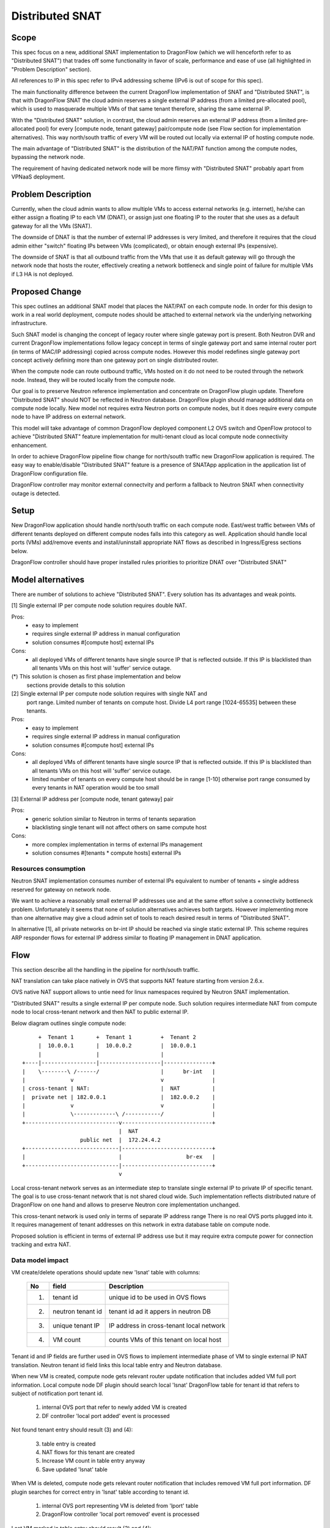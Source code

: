 =================
Distributed SNAT
=================

Scope
=====

This spec focus on a new, additional SNAT implementation to DragonFlow (which
we will henceforth refer to as "Distributed SNAT") that trades off some
functionality in favor of scale, performance and ease of use (all
highlighted in "Problem Description" section).

All references to IP in this spec refer to IPv4 addressing scheme (IPv6 is
out of scope for this spec).

The main functionality difference between the current DragonFlow
implementation of SNAT and "Distributed SNAT", is that with DragonFlow SNAT
the cloud admin reserves a single external IP address (from a limited
pre-allocated pool), which is used to masquerade multiple VMs of that same
tenant therefore, sharing the same external IP.

With the "Distributed SNAT" solution, in contrast, the cloud admin reserves an
external IP address (from a limited pre-allocated pool) for every [compute
node, tenant gateway] pair/compute node (see Flow section for implementation
alternatives). This way north/south traffic of every VM will be routed out
locally via external IP of hosting compute node.

The main advantage of "Distributed SNAT" is the distribution of the NAT/PAT
function among the compute nodes, bypassing the network node.

The requirement of having dedicated network node will be more flimsy with
"Distributed SNAT" probably apart from VPNaaS deployment.


Problem Description
===================

Currently, when the cloud admin wants to allow multiple VMs to access external
networks (e.g. internet), he/she can either assign a floating IP to each VM
(DNAT), or assign just one floating IP to the router that she uses as a
default gateway for all the VMs (SNAT).

The downside of DNAT is that the number of external IP addresses is very
limited, and therefore it requires that the cloud admin either "switch"
floating IPs between VMs (complicated), or obtain enough external IPs
(expensive).

The downside of SNAT is that all outbound traffic from the VMs that use
it as default gateway will go through the network node that hosts the router,
effectively creating a network bottleneck and single point of failure
for multiple VMs if L3 HA is not deployed.


Proposed Change
===============

This spec outlines an additional SNAT model that places the NAT/PAT on
each compute node. In order for this design to work in a real world
deployment, compute nodes should be attached to external network via the
underlying networking infrastructure.

Such SNAT model is changing the concept of legacy router where single gateway
port is present. Both Neutron DVR and current DragonFlow implementations
follow legacy concept in terms of single gateway port and same internal router
port (in terms of MAC/IP addressing) copied across compute nodes. However this
model redefines single gateway port concept actively defining more than one
gateway port on single distributed router.

When the compute node can route outbound traffic, VMs hosted on it do
not need to be routed through the network node. Instead, they will be
routed locally from the compute node.

Our goal is to preserve Neutron reference implementation and concentrate on
DragonFlow plugin update. Therefore "Distributed SNAT" should NOT be reflected
in Neutron database. DragonFlow plugin should manage additional data on
compute node locally. New model not requires extra Neutron ports on compute
nodes, but it does require every compute node to have IP address on external
network.

This model will take advantage of common DragonFlow deployed component L2 OVS
switch and OpenFlow protocol to achieve "Distributed SNAT" feature
implementation for multi-tenant cloud as local compute node connectivity
enhancement.

In order to achieve DragonFlow pipeline flow change for north/south traffic
new DragonFlow application is required. The easy way to enable/disable
"Distributed SNAT" feature is a presence of SNATApp application in the
application list of DragonFlow configuration file.

DragonFlow controller may monitor external connectvity and perform a fallback
to Neutron SNAT when connectivity outage is detected.


Setup
=====

New DragonFlow application should handle north/south traffic on each compute
node. East/west traffic between VMs of different tenants deployed on different
compute nodes falls into this category as well. Application should handle
local ports (VMs) add/remove events and install/uninstall appropriate
NAT flows as described in Ingress/Egress sections below.

DragonFlow controller should have proper installed rules priorities to
prioritize DNAT over "Distributed SNAT"



Model alternatives
==================

There are number of solutions to achieve "Distributed SNAT". Every solution
has its advantages and weak points. 

[1] Single external IP per compute node solution requires double NAT.
  
Pros: 
    - easy to implement   
    - requires single external IP address in manual configuration
    - solution consumes #[compute host] external IPs
Cons: 
    - all deployed VMs of different tenants have single source IP that is
      reflected outside. If this IP is blacklisted than all tenants VMs on
      this host will 'suffer' service outage. 

(*) This solution is chosen as first phase implementation and below
    sections provide details to this solution

[2] Single external IP per compute node solution requires with single NAT and
    port range. Limited number of tenants on compute host. Divide L4 port
    range [1024-65535] between these tenants.
Pros:
    - easy to implement
    - requires single external IP address in manual configuration
    - solution consumes #[compute host] external IPs
Cons: 
    - all deployed VMs of different tenants have single source IP that is
      reflected outside. If this IP is blacklisted than all tenants VMs on
      this host will 'suffer' service outage. 
    - limited number of tenants on every compute host should be in range
      [1-10] otherwise port range consumed by every tenants in NAT operation
      would be too small
    
[3] External IP address per [compute node, tenant gateway] pair

Pros:
    - generic solution similar to Neutron in terms of tenants separation
    - blacklisting single tenant will not affect others on same compute host
Cons:
    - more complex implementation in terms of external IPs management
    - solution consumes #[tenants * compute hosts] external IPs


Resources consumption
---------------------

Neutron SNAT implementation consumes number of external IPs equivalent to
number of tenants + single address reserved for gateway on network node.

We want to achieve a reasonably small external IP addresses use and at the
same effort solve a connectivity bottleneck problem. Unfortunately it seems
that none of solution alternatives achieves both targets. However
implementing more than one alternative may give a cloud admin set of tools
to reach desired result in terms of "Distributed SNAT".

In alternative [1], all private networks on br-int IP should be reached via
single static external IP. This scheme requires ARP responder flows for
external IP address similar to floating IP management in DNAT application.

        
Flow
====

This section describe all the handling in the pipeline for north/south
traffic.

NAT translation can take place natively in OVS that supports NAT feature
starting from version 2.6.x.

OVS native NAT support allows to untie need for linux namespaces required by
Neutron SNAT implementation.

"Distributed SNAT" results a single external IP per compute node. Such
solution requires intermediate NAT from compute node to local cross-tenant
network and then NAT to public external IP.

Below diagram outlines single compute node:


::

        +  Tenant 1       +  Tenant 1         +  Tenant 2
        |  10.0.0.1       |  10.0.0.2         |  10.0.0.1
        |                 |                   |
   +----|-----------------|-------------------|---------------+
   |    \--------\ /------/                   |      br-int   |
   |              v                           v               |
   | cross-tenant | NAT:                      |  NAT          |
   |  private net | 182.0.0.1                 |  182.0.0.2    |
   |              v                           v               |
   |              \-------------\ /-----------/               |
   +-----------------------------v----------------------------+
                                 |  NAT
                     public net  |  172.24.4.2
   +-----------------------------|----------------------------+
   |                             |                    br-ex   |
   +-----------------------------|----------------------------+
                                 v

Local cross-tenant network serves as an intermediate step to translate single
external IP to private IP of specific tenant. The goal is to use cross-tenant
network that is not shared cloud wide. Such implementation reflects
distributed nature of DragonFlow on one hand and allows to preserve Neutron
core implementation unchanged.

This cross-tenant network is used only in terms of separate IP address range
There is no real OVS ports plugged into it. It requires management of tenant
addresses on this network in extra database table on compute node.

Proposed solution is efficient in terms of external IP address use but it may
require extra compute power for connection tracking and extra NAT.

Data model impact
--------------------
VM create/delete operations should update new 'lsnat' table with columns:

  +------+-------------------+-----------------------------------------------+
  | No   |   field           |  Description                                  |
  +======+===================+===============================================+
  | 1.   | tenant id         | unique id to be used in OVS flows             |
  +------+-------------------+-----------------------------------------------+
  | 2.   | neutron tenant id | tenant id ad it appers in neutron DB          |
  +------+-------------------+-----------------------------------------------+
  | 3.   | unique tenant IP  | IP address in cross-tenant local network      |
  +------+-------------------+-----------------------------------------------+
  | 4.   | VM count          | counts VMs of this tenant on local host       |
  +------+-------------------+-----------------------------------------------+

Tenant id and IP fields are further used in OVS flows to implement
intermediate phase of VM to single external IP NAT translation. Neutron tenant
id field links this local table entry and Neutron database.

When new VM is created, compute node gets relevant router update notification
that includes added VM full port information. Local compute node DF plugin
should search local 'lsnat' DragonFlow table for tenant id that
refers to subject of notification port tenant id.

  1. internal OVS port that refer to newly added VM is created
  2. DF controller 'local port added' event is processed

Not found tenant entry should result (3) and (4):

  3. table entry is created
  4. NAT flows for this tenant are created

  5. Increase VM count in table entry anyway
  6. Save updated 'lsnat' table

When VM is deleted, compute node gets relevant router notification that
includes removed VM full port information. DF plugin searches for correct
entry in 'lsnat' table according to tenant id.

  1. internal OVS port representing VM is deleted from 'lport' table
  2. DragonFlow controller 'local port removed' event is processed
 
Last VM marked in table entry should result (3) and (4):

  3. Remove OVS NAT flows with respect to this tenant
  4. Remove entry in table entry for this tenant

  5. Decrease VM count in table entry anyway
  6. Save updated 'lsnat' table

Note: If DNAT is defined, DNAT rule have precedence over "Distributed SNAT".

Ingress
-------

1. Incoming traffic arrives to br-ex bridge.
2. (*)Packet is routed to br-int and passes reverse NAT to cross-tenant
   network. Tenant ID is identified via connection tracking mark.
3. Tenant connection tracking zone is identified
4. (*)Packet pass another connection tracking. We search tenant specific
   connection tracking table and set a hint for target VM port
5. Packet passes second reverse NAT and routed to regular DragonFlow pipeline
6. Regular DragonFlow pipeline is applied (security groups)

Below is sample implementation of (*) marked steps in OVS flows.

::


  TABLE=0 (INGRESS_CLASSIFICATION_DISPATCH_TABLE)
  table=0, priority=50,ct_state=-new+rel-inv+trk,ip,in_port=1 
	actions=ct(table=0,nat),
                move:NXM_NX_CT_MARK[]->OXM_OF_METADATA[0..31], 
                resubmit(,15)

  TABLE=15 (INGRESS_NAT_TABLE)
  table=15, priority=50,ct_state=-new+rel-inv+trk,ip 
	actions=ct(table=16,zone=OXM_OF_METADATA[0..15],nat),
                   move:NXM_NX_CT_MARK[]->NXM_NX_REG7[0..31]
                   resubmit(,72)


Egress
------

1. Configured DragonFlow pipeline is applied on br-int bridge (conntrack,
   security groups, L2 and L3 lookup)
2. (*)Outgoing packet passes filter for north/south traffic and then NAT flow
   is applied. VM port is stored in connection tracking mark for reverse NAT
   use
3. (*)Second NAT is applied in default connection tracking zone resulting
   external IP as a source address. Connection metadata as stored in
   connection tracking for reverse NAT use
4. Packet get routed to br-ex

Below is sample implementation of (*) marked steps in OVS flows. 

::

  TABLE=30 (EGRESS_NAT_TABLE)
  table=30, priority=50, ip 
	actions=ct(commit,table=30,zone=OXM_OF_METADATA[0..15],
                   exec(move:>NXM_NX_REG7[]->NXM_NX_CT_MARK[],
                   nat(src=182.0.0.1))),resubmit(,31)

  TABLE=31 (ENGRESS_TENANT_NAT_TABLE)
  table=31, priority=50,ip 
	actions=ct(commit,table=31,
                   exec(move:OXM_OF_METADATA[0..31]->NXM_NX_CT_MARK[],
                   nat(src=172.24.4.1))),resubmit(,66)


Configuration
-------------
- host_ip          - static external IP to be used by "Distributed SNAT"
- lsnat_file_path  - location of 'lsnat' table on compute host file system


References
==========

https://bugs.launchpad.net/neutron/+bug/1639566

